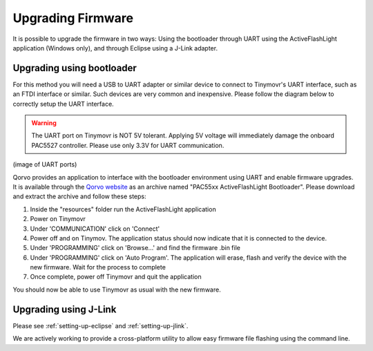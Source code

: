 Upgrading Firmware
##################

It is possible to upgrade the firmware in two ways: Using the bootloader through UART using the ActiveFlashLight application (Windows only), and through Eclipse using a J-Link adapter.


Upgrading using bootloader
==========================

For this method you will need a USB to UART adapter or similar device to connect to Tinymovr's UART interface, such as an FTDI interface or similar. Such devices are very common and inexpensive. Please follow the diagram below to correctly setup the UART interface.


.. warning::
   The UART port on Tinymovr is NOT 5V tolerant. Applying 5V voltage will immediately damage the onboard PAC5527 controller. Please use only 3.3V for UART communication.
   
(image of UART ports)

Qorvo provides an application to interface with the bootloader environment using UART and enable firmware upgrades. It is available through the `Qorvo website <https://www.qorvo.com/products/p/PAC5527#evaluation-tools>`_ as an archive named "PAC55xx ActiveFlashLight Bootloader". Please download and extract the archive and follow these steps:

1. Inside the "resources" folder run the ActiveFlashLight application
2. Power on Tinymovr
3. Under 'COMMUNICATION' click on 'Connect'
4. Power off and on Tinymov. The application status should now indicate that it is connected to the device. 
5. Under 'PROGRAMMING' click on 'Browse...' and find the firmware .bin file
6. Under 'PROGRAMMING' click on 'Auto Program'. The application will erase, flash and verify the device with the new firmware. Wait for the process to complete
7. Once complete, power off Tinymovr and quit the application

You should now be able to use Tinymovr as usual with the new firmware.


Upgrading using J-Link
======================

Please see :ref:`setting-up-eclipse` and :ref:`setting-up-jlink`.


We are actively working to provide a cross-platform utility to allow easy firmware file flashing using the command line.
